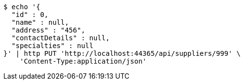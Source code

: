 [source,bash]
----
$ echo '{
  "id" : 0,
  "name" : null,
  "address" : "456",
  "contactDetails" : null,
  "specialties" : null
}' | http PUT 'http://localhost:44365/api/suppliers/999' \
    'Content-Type:application/json'
----